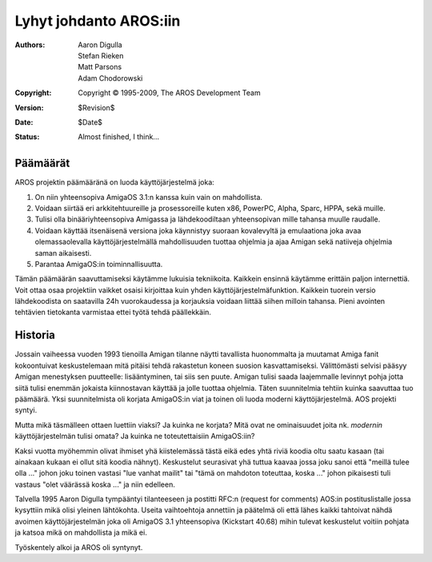 =======================
Lyhyt johdanto AROS:iin
=======================

:Authors:   Aaron Digulla, Stefan Rieken, Matt Parsons, Adam Chodorowski 
:Copyright: Copyright © 1995-2009, The AROS Development Team
:Version:   $Revision$
:Date:      $Date$
:Status:    Almost finished, I think...


.. Include:: index-abstract.fi


Päämäärät
=========

AROS projektin päämääränä on luoda käyttöjärjestelmä joka:

1. On niin yhteensopiva AmigaOS 3.1:n kanssa kuin vain on mahdollista.

2. Voidaan siirtää eri arkkitehtuureille ja prosessoreille kuten x86, PowerPC,
   Alpha, Sparc, HPPA, sekä muille.

3. Tulisi olla binääriyhteensopiva Amigassa ja lähdekoodiltaan yhteensopivan
   mille tahansa muulle raudalle.

4. Voidaan käyttää itsenäisenä versiona joka käynnistyy suoraan kovalevyltä ja
   emulaationa joka avaa olemassaolevalla käyttöjärjestelmällä mahdollisuuden
   tuottaa ohjelmia ja ajaa Amigan sekä natiiveja ohjelmia saman aikaisesti.

5. Parantaa AmigaOS:in toiminnallisuutta.

Tämän päämäärän saavuttamiseksi käytämme lukuisia tekniikoita. Kaikkein
ensinnä käytämme erittäin paljon internettiä. Voit ottaa osaa projektiin
vaikket osaisi kirjoittaa kuin yhden käyttöjärjestelmäfunktion. Kaikkein
tuorein versio lähdekoodista on saatavilla 24h vuorokaudessa ja korjauksia
voidaan liittää siihen milloin tahansa. Pieni avointen tehtävien tietokanta
varmistaa ettei työtä tehdä päällekkäin.


Historia
========

Jossain vaiheessa vuoden 1993 tienoilla Amigan tilanne näytti tavallista
huonommalta ja muutamat Amiga fanit kokoontuivat keskustelemaan mitä pitäisi
tehdä rakastetun koneen suosion kasvattamiseksi. Välittömästi selvisi pääsyy
Amigan menestyksen puutteelle: lisääntyminen, tai siis sen puute. Amigan
tulisi saada laajemmalle levinnyt pohja jotta siitä tulisi enemmän jokaista
kiinnostavan käyttää ja jolle tuottaa ohjelmia. Täten suunnitelmia tehtiin
kuinka saavuttaa tuo päämäärä. Yksi suunnitelmista oli korjata AmigaOS:in viat
ja toinen oli luoda moderni käyttöjärjestelmä. AOS projekti syntyi.

Mutta mikä täsmälleen ottaen luettiin viaksi? Ja kuinka ne korjata? Mitä ovat
ne ominaisuudet joita nk. *modernin* käyttöjärjestelmän tulisi omata? Ja
kuinka ne toteutettaisiin AmigaOS:iin?

Kaksi vuotta myöhemmin olivat ihmiset yhä kiistelemässä tästä eikä edes yhtä
riviä koodia oltu saatu kasaan (tai ainakaan kukaan ei ollut sitä koodia
nähnyt). Keskustelut seurasivat yhä tuttua kaavaa jossa joku sanoi että
"meillä tulee olla ..." johon joku toinen vastasi "lue vanhat mailit" tai
"tämä on mahdoton toteuttaa, koska ..." johon pikaisesti tuli vastaus "olet
väärässä koska ..." ja niin edelleen.

Talvella 1995 Aaron Digulla tympääntyi tilanteeseen ja postitti RFC:n (request
for comments) AOS:in postituslistalle jossa kysyttiin mikä olisi yleinen
lähtökohta. Useita vaihtoehtoja annettiin ja päätelmä oli että lähes kaikki
tahtoivat nähdä avoimen käyttöjärjestelmän joka oli AmigaOS 3.1 yhteensopiva
(Kickstart 40.68) mihin tulevat keskustelut voitiin pohjata ja katsoa mikä on
mahdollista ja mikä ei.

Työskentely alkoi ja AROS oli syntynyt.
